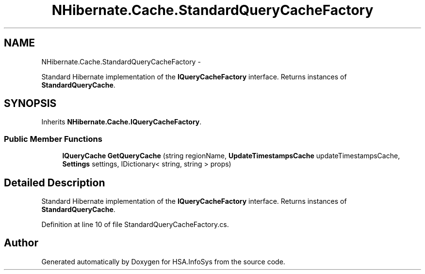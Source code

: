 .TH "NHibernate.Cache.StandardQueryCacheFactory" 3 "Fri Jul 5 2013" "Version 1.0" "HSA.InfoSys" \" -*- nroff -*-
.ad l
.nh
.SH NAME
NHibernate.Cache.StandardQueryCacheFactory \- 
.PP
Standard Hibernate implementation of the \fBIQueryCacheFactory\fP interface\&. Returns instances of \fBStandardQueryCache\fP\&.  

.SH SYNOPSIS
.br
.PP
.PP
Inherits \fBNHibernate\&.Cache\&.IQueryCacheFactory\fP\&.
.SS "Public Member Functions"

.in +1c
.ti -1c
.RI "\fBIQueryCache\fP \fBGetQueryCache\fP (string regionName, \fBUpdateTimestampsCache\fP updateTimestampsCache, \fBSettings\fP settings, IDictionary< string, string > props)"
.br
.in -1c
.SH "Detailed Description"
.PP 
Standard Hibernate implementation of the \fBIQueryCacheFactory\fP interface\&. Returns instances of \fBStandardQueryCache\fP\&. 


.PP
Definition at line 10 of file StandardQueryCacheFactory\&.cs\&.

.SH "Author"
.PP 
Generated automatically by Doxygen for HSA\&.InfoSys from the source code\&.

